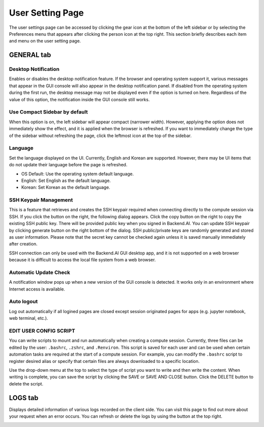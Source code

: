 =================
User Setting Page
=================

The user settings page can be accessed by clicking the gear icon at the bottom
of the left sidebar or by selecting the Preferences menu that appears after
clicking the person icon at the top right. This section briefly describes each
item and menu on the user setting page.


GENERAL tab
-----------

.. image:: user_settings_page.png

Desktop Notification
^^^^^^^^^^^^^^^^^^^^

Enables or disables the desktop notification feature. If the browser and
operating system support it, various  messages that appear in the GUI console
will also appear in the desktop notification panel. If disabled from the
operating system during the first run, the desktop message may not be displayed
even if the option is turned on here. Regardless of the value of this option,
the notification inside the GUI console still works.

Use Compact Sidebar by default
^^^^^^^^^^^^^^^^^^^^^^^^^^^^^^

When this option is on, the left sidebar will appear compact (narrower width).
However, applying the option does not immediately show the effect, and it is
applied when the browser is refreshed. If you want to immediately change the
type of the sidebar without refreshing the page, click the leftmost icon at the
top of the sidebar.

Language
^^^^^^^^

Set the language displayed on the UI. Currently, English and Korean are
supported. However, there may be UI items that do not update their language
before the page is refreshed.

* OS Default: Use the operating system default language.
* English: Set English as the default language.
* Korean: Set Korean as the default language.

SSH Keypair Management
^^^^^^^^^^^^^^^^^^^^^^

This is a feature that retrieves and creates the SSH keypair required when
connecting directly to the compute session via SSH. If you click the button on
the right, the following dialog appears. Click the copy button on the right to
copy the existing SSH public key. There will be provided public key when you 
signed in Backend.AI. You can update SSH keypair by clicking generate button
on the right bottom of the dialog. SSH public/private keys are randomly
generated and stored as user information. Please note that the secret key cannot
be checked again unless it is saved manually immediately after creation.

.. image:: ssh_keypair_dialog.png
   :width: 400
   :align: center

SSH connection can only be used with the Backend.AI GUI desktop app, and it is
not supported on a web browser because it is difficult to access the local file
system from a web browser.

Automatic Update Check
^^^^^^^^^^^^^^^^^^^^^^

A notification window pops up when a new version of the GUI console is detected.
It works only in an environment where Internet access is available.

Auto logout
^^^^^^^^^^^

Log out automatically if all logined pages are closed except session originated
pages for apps (e.g. jupyter notebook, web terminal, etc.).

EDIT USER CONFIG SCRIPT
^^^^^^^^^^^^^^^^^^^^^^^

You can write scripts to mount and run automatically when creating a compute
session. Currently, three files can be edited by the user: ``.bashrc``,
``.zshrc``, and ``.Renviron``. This script is saved for each user and can be
used when certain automation tasks are required at the start of a compute
session. For example, you can modify the ``.bashrc`` script to register desired
alias or specify that certain files are always downloaded to a specific
location.

Use the drop-down menu at the top to select the type of script you want to write
and then write the content. When writing is complete, you can save the script by
clicking the SAVE or SAVE AND CLOSE button. Click the DELETE button to delete
the script.

.. image:: edit_user_script_dialog.png
   :width: 500
   :align: center


LOGS tab
--------

Displays detailed information of various logs recorded on the client side. You
can visit this page to find out more about your request when an error occurs.
You can refresh or delete the logs by using the button at the top right.

.. image:: user_log.png
